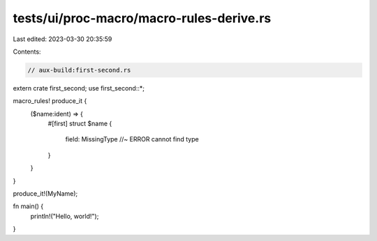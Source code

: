 tests/ui/proc-macro/macro-rules-derive.rs
=========================================

Last edited: 2023-03-30 20:35:59

Contents:

.. code-block:: rs

    // aux-build:first-second.rs

extern crate first_second;
use first_second::*;

macro_rules! produce_it {
    ($name:ident) => {
        #[first]
        struct $name {
            field: MissingType //~ ERROR cannot find type
        }
    }
}

produce_it!(MyName);

fn main() {
    println!("Hello, world!");
}


